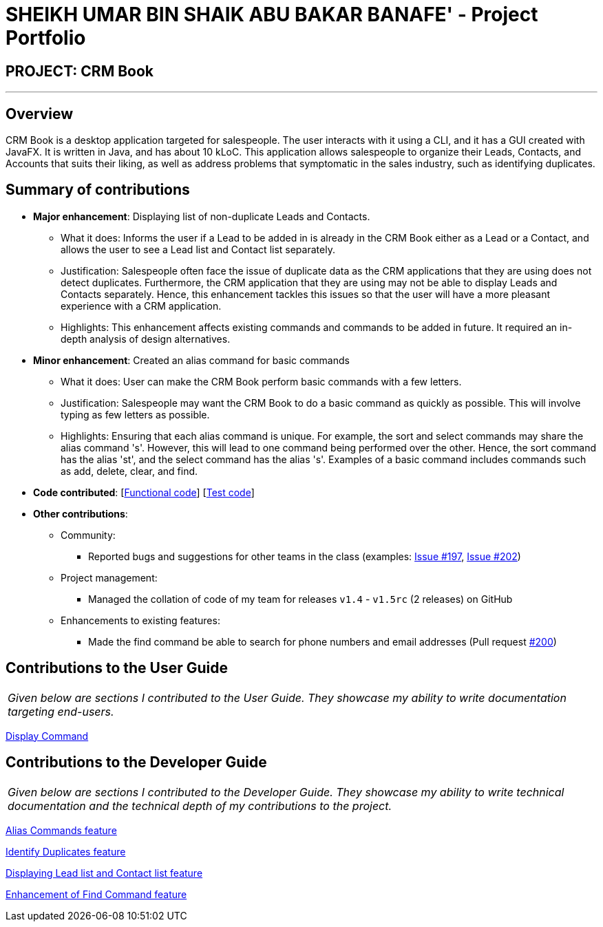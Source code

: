 = SHEIKH UMAR BIN SHAIK ABU BAKAR BANAFE' - Project Portfolio
:imagesDir: ../images
:stylesDir: ../stylesheets

== PROJECT: CRM Book

---

== Overview

CRM Book is a desktop application targeted for salespeople. The user interacts with it using a CLI, and it has a GUI created with JavaFX. It is written in Java, and has about 10 kLoC.
This application allows salespeople to organize their Leads, Contacts, and Accounts that suits their liking, as well as address problems that symptomatic in the sales industry,
such as identifying duplicates.

== Summary of contributions

* *Major enhancement*: Displaying list of non-duplicate Leads and Contacts.
** What it does: Informs the user if a Lead to be added in is already in the CRM Book either as a Lead or a Contact, and allows the user to see a Lead list and Contact list separately.
** Justification: Salespeople often face the issue of duplicate data as the CRM applications that they are using does not detect duplicates. Furthermore, the CRM application that they are using may not be able to display Leads and Contacts separately.
Hence, this enhancement tackles this issues so that the user will have a more pleasant experience with a CRM application.
** Highlights: This enhancement affects existing commands and commands to be added in future. It required an in-depth analysis of design alternatives.

* *Minor enhancement*: Created an alias command for basic commands
** What it does: User can make the CRM Book perform basic commands with a few letters.
** Justification: Salespeople may want the CRM Book to do a basic command as quickly as possible. This will involve typing as few letters as possible.
** Highlights: Ensuring that each alias command is unique. For example, the sort and select commands may share the alias command 's'. However, this will lead to one command being performed over the other.
Hence, the sort command has the alias 'st', and the select command has the alias 's'. Examples of a basic command includes commands such as add, delete, clear, and find.


* *Code contributed*: [https://github.com/CS2103JAN2018-F11-B1/main/blob/master/collated/functional/Sheikh-Umar.md[Functional code]] [https://github.com/CS2103JAN2018-F11-B1/main/blob/master/collated/test/Sheikh-Umar.md[Test code]]

* *Other contributions*:

** Community:
*** Reported bugs and suggestions for other teams in the class (examples: https://github.com/CS2103JAN2018-W09-B2/main/issues/197[Issue #197], https://github.com/CS2103JAN2018-W09-B2/main/issues/202[Issue #202])

** Project management:
*** Managed the collation of code of my team for releases `v1.4` - `v1.5rc` (2 releases) on GitHub
** Enhancements to existing features:
*** Made the find command be able to search for phone numbers and email addresses (Pull request https://github.com/CS2103JAN2018-F11-B1/main/pull/200[#200])

== Contributions to the User Guide

|===
|_Given below are sections I contributed to the User Guide. They showcase my ability to write documentation targeting end-users._
|===

<<../UserGuide.adoc#36-displaying-all-leads-or-all-contacts-disp-display, Display Command>>

== Contributions to the Developer Guide

|===
|_Given below are sections I contributed to the Developer Guide. They showcase my ability to write technical documentation and the technical depth of my contributions to the project._
|===

<<../DeveloperGuide.adoc#310-alias-commands-feature, Alias Commands feature>>

<<../DeveloperGuide.adoc#311-identifying-a-duplicate-feature, Identify Duplicates feature>>

<<../DeveloperGuide.adoc#displaying-lead-list-and-contact-list-feature, Displaying Lead list and Contact list feature>>

<<../DeveloperGuide.adoc#enhancement-of-find-command-feature, Enhancement of Find Command feature>>
